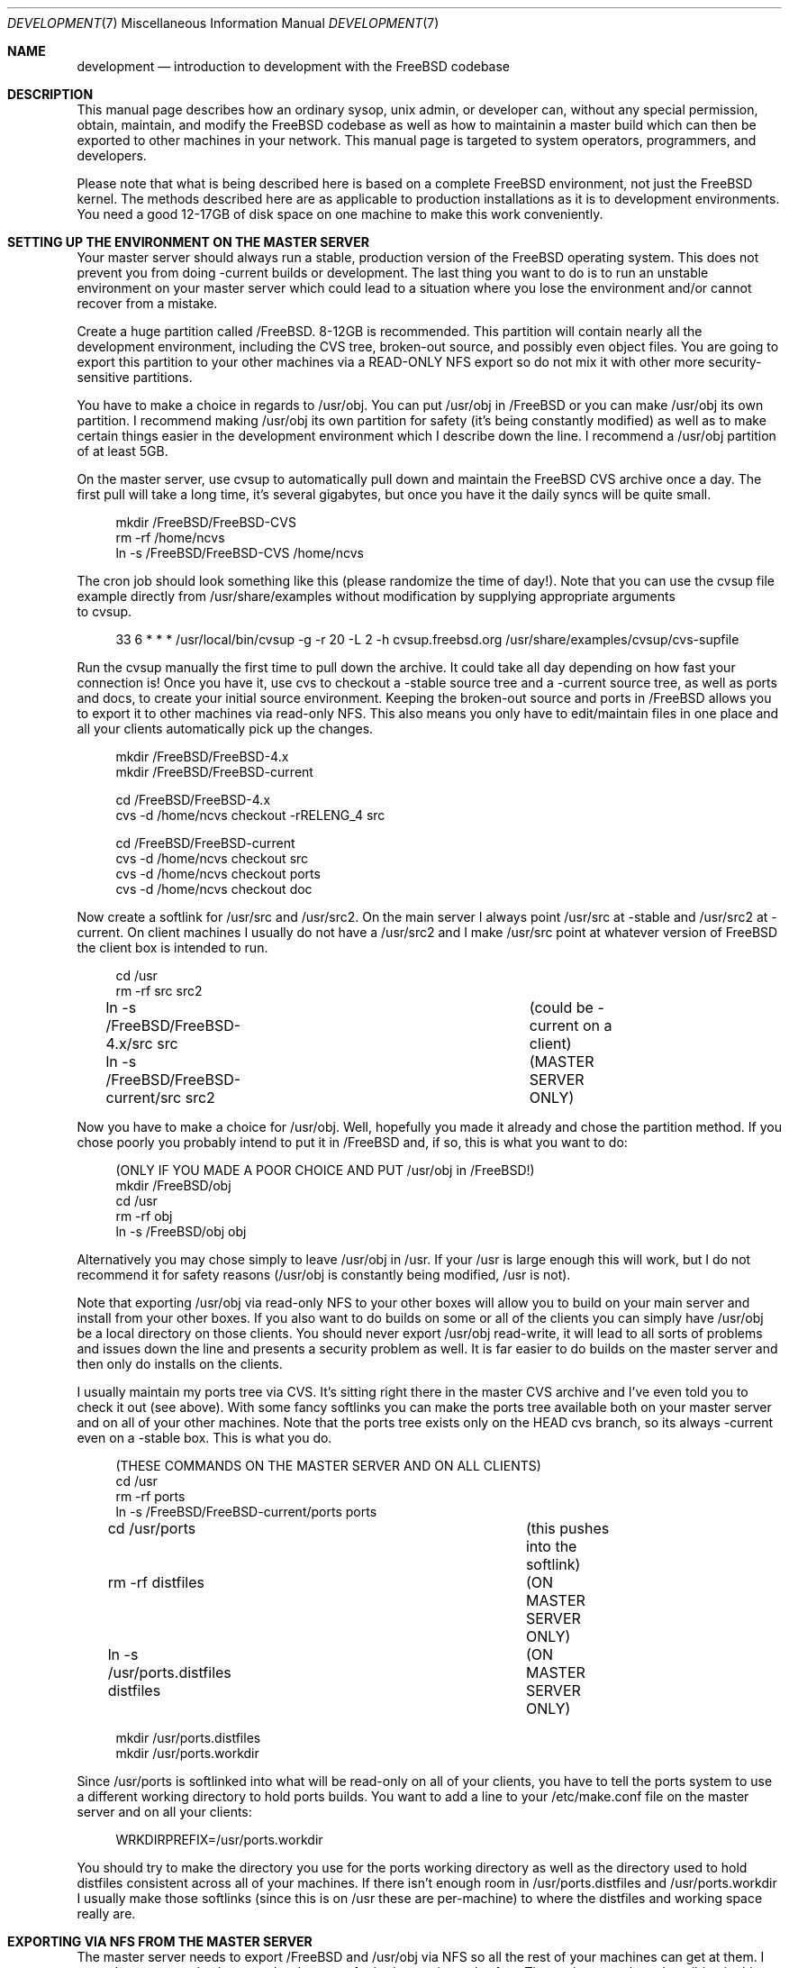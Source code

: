 .\" Copyright (c) 1998, Matthew Dillon.  Terms and conditions are those of
.\" the BSD Copyright as specified in the file "/usr/src/COPYRIGHT" in
.\" the FreeBSD source tree.
.\"
.\" $FreeBSD$
.\"
.Dd December 21, 2002
.Dt DEVELOPMENT 7
.Os
.Sh NAME
.Nm development
.Nd introduction to development with the FreeBSD codebase
.Sh DESCRIPTION
This manual page describes how an ordinary sysop, unix admin, or developer
can, without any special permission, obtain, maintain, and modify the
FreeBSD codebase as well as how to maintainin a master build which can
then be exported to other machines in your network.  This manual page
is targeted to system operators, programmers, and developers.
.Pp
Please note that what is being described here is based on a complete
FreeBSD environment, not just the FreeBSD kernel.  The methods described
here are as applicable to production installations as it is to development
environments.  You need a good 12-17GB of disk space on one machine to
make this work conveniently.
.Sh SETTING UP THE ENVIRONMENT ON THE MASTER SERVER
Your master server should always run a stable, production version of the
.Fx
operating system.   This does not prevent you from doing -current
builds or development.  The last thing you want to do is to run an
unstable environment on your master server which could lead to a situation
where you lose the environment and/or cannot recover from a mistake.
.Pp
Create a huge partition called /FreeBSD.  8-12GB is recommended.  This
partition will contain nearly all the development environment,
including the CVS tree, broken-out source, and possibly even object files.
You are going to export this partition to your other machines via a 
READ-ONLY NFS export so do not mix it with other more security-sensitive
partitions.
.Pp
You have to make a choice in regards to /usr/obj.  You can put /usr/obj in
/FreeBSD or you can make /usr/obj its own partition.  I recommend making
/usr/obj its own partition for safety (it's being constantly modified) as
well as to make certain things easier in the development environment which
I describe down the line.  I recommend a /usr/obj partition of at least 5GB.
.Pp
On the master server, use cvsup to automatically pull down and maintain
the
.Fx
CVS archive once a day.  The first pull will take a long time,
it's several gigabytes, but once you have it the daily syncs will be quite
small.
.Bd -literal -offset 4n
mkdir /FreeBSD/FreeBSD-CVS
rm -rf /home/ncvs
ln -s /FreeBSD/FreeBSD-CVS /home/ncvs
.Ed
.Pp
The cron job should look something like this (please randomize the time of
day!).  Note that you can use the cvsup file example directly from 
/usr/share/examples without modification by supplying appropriate arguments
 to cvsup.
.Bd -literal -offset 4n
33 6 * * *      /usr/local/bin/cvsup -g -r 20 -L 2 -h cvsup.freebsd.org /usr/share/examples/cvsup/cvs-supfile
.Ed
.Pp
Run the cvsup manually the first time to pull down the archive.  It could take
all day depending on how fast your connection is!  Once you have
it, use cvs to checkout a -stable source tree and a -current source tree,
as well as ports and docs, to create your initial source environment. 
Keeping the broken-out source and ports in /FreeBSD allows you to export
it to other machines via read-only NFS.  This also means you only have to
edit/maintain files in one place and all your clients automatically pick
up the changes.
.Bd -literal -offset 4n
mkdir /FreeBSD/FreeBSD-4.x
mkdir /FreeBSD/FreeBSD-current

cd /FreeBSD/FreeBSD-4.x
cvs -d /home/ncvs checkout -rRELENG_4 src

cd /FreeBSD/FreeBSD-current
cvs -d /home/ncvs checkout src
cvs -d /home/ncvs checkout ports
cvs -d /home/ncvs checkout doc
.Ed
.Pp
Now create a softlink for /usr/src and /usr/src2.  On the main server I
always point /usr/src at -stable and /usr/src2 at -current.  On client
machines I usually do not have a /usr/src2 and I make /usr/src point
at whatever version of FreeBSD the client box is intended to run.
.Bd -literal -offset 4n
cd /usr
rm -rf src src2
ln -s /FreeBSD/FreeBSD-4.x/src src	(could be -current on a client)
ln -s /FreeBSD/FreeBSD-current/src src2	(MASTER SERVER ONLY)
.Ed
.Pp
Now you have to make a choice for /usr/obj.  Well, hopefully you made it
already and chose the partition method.  If you chose poorly you probably
intend to put it in /FreeBSD and, if so, this is what you want to do:
.Bd -literal -offset 4n
(ONLY IF YOU MADE A POOR CHOICE AND PUT /usr/obj in /FreeBSD!)
mkdir /FreeBSD/obj
cd /usr
rm -rf obj
ln -s /FreeBSD/obj obj
.Ed
.Pp
Alternatively you may chose simply to leave /usr/obj in /usr.  If your
/usr is large enough this will work, but I do not recommend it for 
safety reasons (/usr/obj is constantly being modified, /usr is not).
.Pp
Note that exporting /usr/obj via read-only NFS to your other boxes will
allow you to build on your main server and install from your other boxes.
If you also want to do builds on some or all of the clients you can simply
have /usr/obj be a local directory on those clients.  You should never
export /usr/obj read-write, it will lead to all sorts of problems and issues
down the line and presents a security problem as well.  It is far easier to
do builds on the master server and then only do installs on the clients.
.Pp
I usually maintain my ports tree via CVS.  It's sitting right there in the
master CVS archive and I've even told you to check it out (see above).  With
some fancy softlinks you can make the ports tree available both on your
master server and on all of your other machines.   Note that the ports
tree exists only on the HEAD cvs branch, so its always -current even 
on a -stable box.  This is what you do.
.Bd -literal -offset 4n
(THESE COMMANDS ON THE MASTER SERVER AND ON ALL CLIENTS)
cd /usr
rm -rf ports
ln -s /FreeBSD/FreeBSD-current/ports ports

cd /usr/ports   			(this pushes into the softlink)
rm -rf distfiles			(ON MASTER SERVER ONLY)
ln -s /usr/ports.distfiles distfiles	(ON MASTER SERVER ONLY)

mkdir /usr/ports.distfiles
mkdir /usr/ports.workdir
.Ed
.Pp
Since /usr/ports is softlinked into what will be read-only on all of your
clients, you have to tell the ports system to use a different working
directory to hold ports builds.  You want to add a line to your /etc/make.conf
file on the master server and on all your clients:
.Bd -literal -offset 4n
WRKDIRPREFIX=/usr/ports.workdir
.Ed
.Pp
You should try to make the directory you use for the ports working directory
as well as the directory used to hold distfiles consistent across all of your
machines.  If there isn't enough room in /usr/ports.distfiles and
/usr/ports.workdir I usually make those softlinks (since this is on /usr
these are per-machine) to where the distfiles and working space really are.
.Sh EXPORTING VIA NFS FROM THE MASTER SERVER
The master server needs to export /FreeBSD and /usr/obj via NFS so all the
rest of your machines can get at them.  I strongly recommend using a
read-only export for both security and safety.  The environment I am 
describing in this manual page is designed primarily around read-only
NFS exports.  Your exports file on the master server should contain
 the following lines:
.Bd -literal -offset 4n
/FreeBSD -ro -alldirs -maproot=root: -network YOURLAN -mask YOURLANMASK
/usr/obj -ro -alldirs -maproot=root: -network YOURLAN -mask YOURLANMASK
.Ed
.Pp
Of course, NFS server operations must also be configured on that machine.
This is typically done via your /etc/rc.conf:
.Bd -literal -offset 4n
nfs_server_enable="YES"
nfs_server_flags="-u -t -n 4"
.Ed
.Sh THE CLIENT ENVIRONMENT
All of your client machines can import the development/build environment
directory simply by NFS mounting /FreeBSD and /usr/obj from the master
server.
A typical /etc/fstab
entry on your client machines will be something like this:
.Bd -literal -offset 4n
masterserver:/FreeBSD     /FreeBSD        nfs     ro,bg    0       0
masterserver:/usr/obj     /usr/obj        nfs     ro,bg    0       0
.Ed
.Pp
And, of course, you should configure the client for NFS client operations
via /etc/rc.conf.  In particular, this will turn on nfsiod which will improve
client-side NFS performance:
.Bd -literal -offset 4n
nfs_client_enable="YES"
.Ed
.Pp
Each client should create softlinks for /usr/ports and /usr/src that point
into the NFS-mounted environment.  
If a particular client is running -current, /usr/src
should be a softlink to /FreeBSD/FreeBSD-current/src.  If it is running
-stable, /usr/src should be a softlink to /FreeBSD/FreeBSD-4.x/src.  I
do not usually create a /usr/src2 softlink on clients, that is used as 
a convienent shortcut when working on the source code on the master server
only and could create massive confusion (of the human variety) on a client.
.Bd -literal -offset 4n
(ON EACH CLIENT)
cd /usr
rm -rf ports src
ln -s /FreeBSD/FreeBSD-current/ports ports
ln -s /FreeBSD/FreeBSD-XXX/src src
.Ed
.Pp
Don't forget to create the working directories so you can build ports, as
previously described.  If these are not good locations, make them softlinks
to the correct location.  Remember that /usr/ports/distfiles is exported by
the master server and is therefore going to point to the same place
(typically /usr/ports.distfiles) on every machine.
.Bd -literal -offset 4n
mkdir /usr/ports.distfiles
mkdir /usr/ports.workdir
.Ed
.Sh BUILDING KERNELS
Here is how you build a -stable kernel (on your main development box).
If you want to create a custom kernel, cp GENERIC to YOURKERNEL and then
edit it before configuring and building.  The kernel configuration file
lives in /usr/src/sys/i386/conf/KERNELNAME.
.Bd -literal -offset 4n
cd /usr/src
make buildkernel KERNCONF=KERNELNAME
.Ed
.Pp
WARNING!  If you are familiar with the old config/cd/make method of building
a -stable kernel, note that the config method will put the build 
environment in /usr/src/sys/compile/KERNELNAME instead of in /usr/obj.
.Pp
Building a -current kernel
.Bd -literal -offset 4n
cd /usr/src2		(on the master server)
make buildkernel KERNCONF=KERNELNAME
.Ed
.Sh INSTALLING KERNELS
Installing a -stable kernel (typically done on a client.  Only do this on
your main development server if you want to install a new kernel for
your main development server):
.Bd -literal -offset 4n
cd /usr/src/sys/compile/KERNELNAME
make install
.Ed
.Pp
Installing a -current kernel (typically done only on a client)
.Bd -literal -offset 4n
(remember /usr/src is pointing to the client's specific environment)
cd /usr/src
make installkernel KERNCONF=KERNELNAME
.Ed
.Sh BUILDING THE WORLD
This environment is designed such that you do all builds on the master server,
and then install from each client.  You can do builds on a client only
if /usr/obj is local to that client.  Building the world is easy:
.Bd -literal -offset 4n
cd /usr/src
make buildworld
.Ed
.Pp
If you are on the master server you are running in a -stable environment, but
that does not prevent you from building the -current world.  Just cd into the
appropriate source directory and you are set.  Do not accidently install it
on your master server though!
.Bd -literal -offset 4n
cd /usr/src2
make buildworld
.Ed
.Sh INSTALLING THE WORLD
You can build on your main development server and install on clients.
The main development server must export /FreeBSD and /usr/obj via
read-only NFS to the clients.
.Pp
NOTE!!! If /usr/obj is a softlink on the master server, it
must also be the EXACT SAME softlink on each client.  If /usr/obj is a
directory in /usr or a mount point on the master server, then it must
be (interchangeably) a directory in /usr or a mount point on each client.
This is because the
absolute paths are expected to be the same when building the world as when
installing it, and you generally build it on your main development box
and install it from a client.  If you do not setup /usr/obj properly you
will not be able to build on machine and install on another.
.Bd -literal -offset 4n
(ON THE CLIENT)
(remember /usr/src is pointing to the client's specific environment)
cd /usr/src
make installworld
.Ed

.Sh DOING DEVELOPMENT ON A CLIENT (NOT JUST INSTALLING)
Developers often want to run buildkernel's or buildworld's on client
boxes simply to life-test the box.  You do this in the same manner that
you buildkernel and buildworld on your master server.  All you have to
do is make sure that /usr/obj is pointing to local storage.  If you 
followed my advise and made /usr/obj its own partition on the master server,
then it is typically going to be an NFS mount on the client.  Simply 
unmounting /usr/obj will leave you with a /usr/obj that is a subdirectory
in /usr which is typically local to the client.  You can then do builds
to your heart's content!

.Sh MULTIPLE VERSIONS OF THE SOURCE TREE
I have described how to maintain two versions of the source tree, a stable
version in /FreeBSD/FreeBSD-4.x and a current version
in /FreeBSD/FreeBSD-current.  There is absolutely nothing preventing you
from breaking out other versions of the source tree
into /FreeBSD/XXX.  In fact, my /FreeBSD partition also contains OpenBSD,
NetBSD, and various flavors of Linux.  You may not necessarily be able to
build non-FreeBSD operating systems on your master server, but being able
to collect and manage source distributions from a central server is a very
useful thing to be able to do and you can certainly export to machines
which can build those other operating systems.

.Sh UPDATING VIA CVS
The advantage of using cvsup to maintain an updated copy of the CVS
repository instead of using it to maintain source trees directly is that you
can then pick and choose when you bring your source tree (or pieces of your
source tree) up to date.  By using a cron job to maintain an updated
CVS repository, you can update your source tree at any time without any
network cost as follows:
.Bd -literal -offset 4n
(on the main development server)
cd /usr/src
cvs -d /home/ncvs update
cd /usr/src2
cvs -d /home/ncvs update
cd /usr/ports
cvs -d /home/ncvs update
.Ed
.Pp
It is that simple, and since you are exporting the whole lot to your
clients, your clients have immediately visibility into the updated
source.  Maintaining the CVS repository also gives you far more flexibility
in regards to breaking out multiple versions of the source tree.  It
is a good idea to give your /FreeBSD partition a lot of space (I recommend
8-12GB) precisely for that reason.  If you can make it 15GB I would do it.
.Pp
I generally do not cvs update via a cron job.  This is because I generally
want the source to not change out from under me when I am developing code.
Instead I manually update the source every so often... when I feel it's
a good time.  My recommendation is to only keep the cvs repository
 synchronized via cron.
.Sh SEE ALSO
.Xr tuning 8 ,
.Xr firewall 8 ,
.Xr diskless 8
.Sh HISTORY
The
.Nm
manual page was originally written by
.An Matthew Dillon
and first appeared
in
.Fx 4.8/5.0 ,
December 2002.
